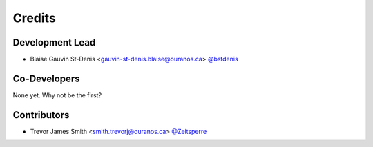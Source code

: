 =======
Credits
=======

Development Lead
----------------

* Blaise Gauvin St-Denis <gauvin-st-denis.blaise@ouranos.ca> `@bstdenis <https://github.com/bstdenis>`_

Co-Developers
-------------

None yet. Why not be the first?

Contributors
------------

* Trevor James Smith <smith.trevorj@ouranos.ca> `@Zeitsperre <https://github.com/Zeitsperre>`_
